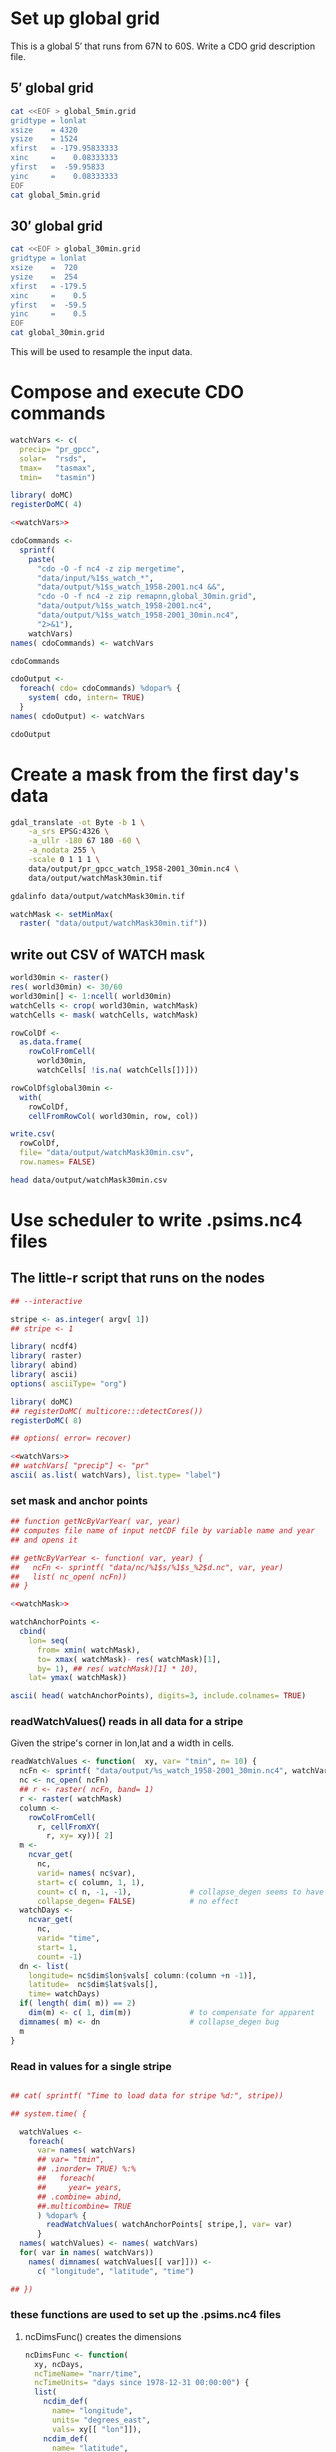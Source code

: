 #+PROPERTY: noweb yes

* Set up global grid

This is a global $5'$ that runs from 67N to 60S.  Write a CDO grid
description file.  


** $5'$ global grid

#+BEGIN_SRC sh :results output verbatim
  cat <<EOF > global_5min.grid
  gridtype = lonlat 
  xsize    = 4320
  ysize    = 1524
  xfirst   = -179.95833333
  xinc     =    0.08333333 
  yfirst   =  -59.95833 
  yinc     =    0.08333333
  EOF
  cat global_5min.grid
#+END_SRC

#+RESULTS:
: gridtype = lonlat 
: xsize    = 4320
: ysize    = 1524
: xfirst   = -179.95833333
: xinc     =    0.08333333 
: yfirst   =  -59.95833 
: yinc     =    0.08333333

** $30'$ global grid

#+BEGIN_SRC sh :results output verbatim
  cat <<EOF > global_30min.grid
  gridtype = lonlat 
  xsize    =  720
  ysize    =  254
  xfirst   = -179.5
  xinc     =    0.5
  yfirst   =  -59.5
  yinc     =    0.5
  EOF
  cat global_30min.grid
#+END_SRC

#+RESULTS:
: gridtype = lonlat 
: xsize    =  720
: ysize    =  254
: xfirst   = -179.5
: xinc     =    0.5
: yfirst   =  -59.5
: yinc     =    0.5

This will be used to resample the input data.


* Compose and execute CDO commands
  :PROPERTIES:
  :session:  *R*
  :tangle:   tangle/cdo.R
  :results:  silent
  :END:

#+NAME:watchVars
#+BEGIN_SRC R :eval no
  watchVars <- c(
    precip= "pr_gpcc",
    solar=  "rsds",
    tmax=   "tasmax",
    tmin=   "tasmin")
#+END_SRC

#+BEGIN_SRC R
  library( doMC)
  registerDoMC( 4)
  
  <<watchVars>>
  
  cdoCommands <-
    sprintf(
      paste(
        "cdo -O -f nc4 -z zip mergetime",
        "data/input/%1$s_watch_*",
        "data/output/%1$s_watch_1958-2001.nc4 &&",
        "cdo -O -f nc4 -z zip remapnn,global_30min.grid",
        "data/output/%1$s_watch_1958-2001.nc4",
        "data/output/%1$s_watch_1958-2001_30min.nc4",
        "2>&1"),
      watchVars)
  names( cdoCommands) <- watchVars
#+END_SRC

#+BEGIN_SRC R :results value replace
  cdoCommands
#+END_SRC

#+RESULTS:
| cdo -O -f nc4 -z zip mergetime data/input/pr_gpcc_watch_* data/output/pr_gpcc_watch_1958-2001.nc4 && cdo -O -f nc4 -z zip remapnn,global_30min.grid data/output/pr_gpcc_watch_1958-2001.nc4 data/output/pr_gpcc_watch_1958-2001_30min.nc4 2>&1 |
| cdo -O -f nc4 -z zip mergetime data/input/rsds_watch_* data/output/rsds_watch_1958-2001.nc4 && cdo -O -f nc4 -z zip remapnn,global_30min.grid data/output/rsds_watch_1958-2001.nc4 data/output/rsds_watch_1958-2001_30min.nc4 2>&1             |
| cdo -O -f nc4 -z zip mergetime data/input/tasmax_watch_* data/output/tasmax_watch_1958-2001.nc4 && cdo -O -f nc4 -z zip remapnn,global_30min.grid data/output/tasmax_watch_1958-2001.nc4 data/output/tasmax_watch_1958-2001_30min.nc4 2>&1     |
| cdo -O -f nc4 -z zip mergetime data/input/tasmin_watch_* data/output/tasmin_watch_1958-2001.nc4 && cdo -O -f nc4 -z zip remapnn,global_30min.grid data/output/tasmin_watch_1958-2001.nc4 data/output/tasmin_watch_1958-2001_30min.nc4 2>&1     |

#+BEGIN_SRC R
  cdoOutput <- 
    foreach( cdo= cdoCommands) %dopar% {
      system( cdo, intern= TRUE)
    }
  names( cdoOutput) <- watchVars
#+END_SRC

#+BEGIN_SRC R :results value replace
  cdoOutput
#+END_SRC

#+RESULTS:
| cdo remapnn: Processed 4165603200 values from 1 variable over 16071 timesteps ( 11192.19s ) | cdo remapnn: Processed 4165603200 values from 1 variable over 16071 timesteps ( 11306.74s ) | cdo remapnn: Processed 4165603200 values from 1 variable over 16071 timesteps ( 11287.92s ) | cdo remapnn: Processed 4165603200 values from 1 variable over 16071 timesteps ( 11399.20s ) |



* Create a mask from the first day's data
  :PROPERTIES:
  :session:  *R*
  :END:

#+BEGIN_SRC sh :session :results output
  gdal_translate -ot Byte -b 1 \
      -a_srs EPSG:4326 \
      -a_ullr -180 67 180 -60 \
      -a_nodata 255 \
      -scale 0 1 1 1 \
      data/output/pr_gpcc_watch_1958-2001_30min.nc4 \
      data/output/watchMask30min.tif
#+END_SRC

#+RESULTS:
: Input file size is 720, 254
: 0...10...20...30...40...50...60...70...80...90...100 - done.

#+BEGIN_SRC sh :session :results output
  gdalinfo data/output/watchMask30min.tif
#+END_SRC

#+RESULTS:
#+begin_example
Driver: GTiff/GeoTIFF
Files: data/output/watchMask30min.tif
Size is 720, 254
Coordinate System is:
GEOGCS["WGS 84",
    DATUM["WGS_1984",
        SPHEROID["WGS 84",6378137,298.257223563,
            AUTHORITY["EPSG","7030"]],
        AUTHORITY["EPSG","6326"]],
    PRIMEM["Greenwich",0],
    UNIT["degree",0.0174532925199433],
    AUTHORITY["EPSG","4326"]]
Origin = (-180.000000000000000,67.000000000000000)
Pixel Size = (0.500000000000000,-0.500000000000000)
Metadata:
  AREA_OR_POINT=Area
  lat#axis=Y
  lat#long_name=latitude
  lat#standard_name=latitude
  lat#units=degrees_north
  lon#axis=X
  lon#long_name=longitude
  lon#standard_name=longitude
  lon#units=degrees_east
  NC_GLOBAL#CDI=Climate Data Interface version 1.5.9 (http://code.zmaw.de/projects/cdi)
  NC_GLOBAL#CDO=Climate Data Operators version 1.5.9rc1 (http://code.zmaw.de/projects/cdo)
  NC_GLOBAL#comment=WATCH Forcing Data converted for ISI-MIP use by M.Buechner (buechner@pik-potsdam.de)
  NC_GLOBAL#Conventions=CF-1.0
  NC_GLOBAL#history=Wed May 01 16:08:31 2013: cdo -O -f nc4 -z zip remapnn,global_30min.grid data/output/pr_gpcc_watch_1958-2001.nc4 data/output/pr_gpcc_watch_1958-2001_30min.nc4
Wed May 01 16:00:33 2013: cdo -O -f nc4 -z zip mergetime data/input/pr_gpcc_watch_1958-1959.nc4 data/input/pr_gpcc_watch_1960-1969.nc4 data/input/pr_gpcc_watch_1970-1979.nc4 data/input/pr_gpcc_watch_1980-1989.nc4 data/input/pr_gpcc_watch_1990-1999.nc4 data/input/pr_gpcc_watch_2000-2001.nc4 data/output/pr_gpcc_watch_1958-2001.nc4
  pr#_FillValue=1e+20
  pr#code=1
  pr#long_name=precipitation flux
  pr#standard_name=precipitation_flux
  pr#units=kg m-2 s-1
  time#calendar=proleptic_gregorian
  time#standard_name=time
  time#units=days since 1860-01-01 00:00:00
Image Structure Metadata:
  INTERLEAVE=BAND
Corner Coordinates:
Upper Left  (-180.0000000,  67.0000000) (180d 0' 0.00"W, 67d 0' 0.00"N)
Lower Left  (-180.0000000, -60.0000000) (180d 0' 0.00"W, 60d 0' 0.00"S)
Upper Right ( 180.0000000,  67.0000000) (180d 0' 0.00"E, 67d 0' 0.00"N)
Lower Right ( 180.0000000, -60.0000000) (180d 0' 0.00"E, 60d 0' 0.00"S)
Center      (   0.0000000,   3.5000000) (  0d 0' 0.01"E,  3d30' 0.00"N)
Band 1 Block=720x11 Type=Byte, ColorInterp=Gray
  NoData Value=255
  Metadata:
    _FillValue=1e+20
    code=1
    long_name=precipitation flux
    NETCDF_DIMENSION_time=35794
    NETCDF_time_units=days since 1860-01-01 00:00:00
    NETCDF_VARNAME=pr
    standard_name=precipitation_flux
    units=kg m-2 s-1
#+end_example


#+NAME: watchMask
#+BEGIN_SRC R :results silent
  watchMask <- setMinMax(
    raster( "data/output/watchMask30min.tif"))
#+END_SRC

** write out CSV of WATCH mask

#+BEGIN_SRC R :tangle
  world30min <- raster()
  res( world30min) <- 30/60
  world30min[] <- 1:ncell( world30min)
  watchCells <- crop( world30min, watchMask)
  watchCells <- mask( watchCells, watchMask)
  
  rowColDf <-
    as.data.frame(
      rowColFromCell(
        world30min,
        watchCells[ !is.na( watchCells[])]))
  
  rowColDf$global30min <-
    with(
      rowColDf,
      cellFromRowCol( world30min, row, col))
    
  write.csv(
    rowColDf,
    file= "data/output/watchMask30min.csv",
    row.names= FALSE)
  
#+END_SRC

#+BEGIN_SRC sh :session :results verbatim
  head data/output/watchMask30min.csv
#+END_SRC

#+RESULTS:
#+begin_example
"row","col","global30min"
47,1,33121
47,2,33122
47,3,33123
47,4,33124
47,5,33125
47,6,33126
47,7,33127
47,8,33128
47,9,33129
#+end_example


* Use scheduler to write .psims.nc4 files
  :PROPERTIES:
  :session:  *R*
  :END:


** The little-r script that runs on the nodes
   :PROPERTIES:
   :tangle:   tangle/cellNc.r
   :END:

#+BEGIN_SRC R :results silent :shebang #!/home/nbest/local/bin/r 
  ## --interactive
  
  stripe <- as.integer( argv[ 1])
  ## stripe <- 1
  
  library( ncdf4)
  library( raster)
  library( abind)
  library( ascii)
  options( asciiType= "org")
  
  library( doMC)  
  ## registerDoMC( multicore:::detectCores())
  registerDoMC( 8)
  
  ## options( error= recover)
  
#+END_SRC  


#+BEGIN_SRC R :results raw output
  <<watchVars>>
  ## watchVars[ "precip"] <- "pr" 
  ascii( as.list( watchVars), list.type= "label")
#+END_SRC

#+RESULTS:
- precip :: pr_gpcc
- solar :: rsds
- tmax :: tasmax
- tmin :: tasmin


*** set mask and anchor points 

#+BEGIN_SRC R :results silent
  ## function getNcByVarYear( var, year)
  ## computes file name of input netCDF file by variable name and year
  ## and opens it
  
  ## getNcByVarYear <- function( var, year) {
  ##   ncFn <- sprintf( "data/nc/%1$s/%1$s_%2$d.nc", var, year)
  ##   list( nc_open( ncFn))
  ## }
  
  <<watchMask>>
    
  watchAnchorPoints <-
    cbind(
      lon= seq(
        from= xmin( watchMask),
        to= xmax( watchMask)- res( watchMask)[1],
        by= 1), ## res( watchMask)[1] * 10),
      lat= ymax( watchMask))
#+END_SRC

#+BEGIN_SRC R :tangle :results raw output
  ascii( head( watchAnchorPoints), digits=3, include.colnames= TRUE)
#+END_SRC

#+RESULTS:
|      lon |    lat |
| -180.000 | 67.000 |
| -179.000 | 67.000 |
| -178.000 | 67.000 |
| -177.000 | 67.000 |
| -176.000 | 67.000 |
| -175.000 | 67.000 |


*** readWatchValues() reads in all data for a stripe

Given the stripe's corner in lon,lat and a width in cells.

#+BEGIN_SRC R :results silent
  readWatchValues <- function(  xy, var= "tmin", n= 10) {
    ncFn <- sprintf( "data/output/%s_watch_1958-2001_30min.nc4", watchVars[ var])
    nc <- nc_open( ncFn)
    ## r <- raster( ncFn, band= 1)
    r <- raster( watchMask)
    column <-
      rowColFromCell(
        r, cellFromXY(
          r, xy= xy))[ 2]
    m <-
      ncvar_get(
        nc,
        varid= names( nc$var),
        start= c( column, 1, 1),
        count= c( n, -1, -1),             # collapse_degen seems to have
        collapse_degen= FALSE)            # no effect
    watchDays <-
      ncvar_get(
        nc,
        varid= "time",
        start= 1,
        count= -1)
    dn <- list(
      longitude= nc$dim$lon$vals[ column:(column +n -1)],
      latitude=  nc$dim$lat$vals[],
      time= watchDays)
    if( length( dim( m)) == 2)
      dim(m) <- c( 1, dim(m))             # to compensate for apparent
    dimnames( m) <- dn                    # collapse_degen bug
    m
  }
#+END_SRC  


*** Read in values for a single stripe

#+BEGIN_SRC R :results output
  
  ## cat( sprintf( "Time to load data for stripe %d:", stripe))
  
  ## system.time( {
  
    watchValues <-
      foreach(
        var= names( watchVars)
        ## var= "tmin",
        ## .inorder= TRUE) %:%
        ##   foreach(
        ##     year= years,
        ## .combine= abind,
        ##.multicombine= TRUE
        ) %dopar% {
          readWatchValues( watchAnchorPoints[ stripe,], var= var)
        }
    names( watchValues) <- names( watchVars)
    for( var in names( watchVars))
      names( dimnames( watchValues[[ var]])) <-
        c( "longitude", "latitude", "time")
  
  ## })
  
#+END_SRC

#+RESULTS:
:    user  system elapsed 
: 327.331  28.770 152.561


*** these functions are used to set up the .psims.nc4 files 


**** ncDimsFunc() creates the dimensions

#+BEGIN_SRC R :results silent
    ncDimsFunc <- function(
      xy, ncDays,
      ncTimeName= "narr/time",
      ncTimeUnits= "days since 1978-12-31 00:00:00") {
      list(
        ncdim_def(
          name= "longitude",
          units= "degrees_east",
          vals= xy[[ "lon"]]),
        ncdim_def(
          name= "latitude",
          units= "degrees_north",
          vals= xy[[ "lat"]]),
        ncdim_def(
          name= ncTimeName,
          units= ncTimeUnits,
          vals= ncDays,
          unlim= TRUE))
    }

#+END_SRC    


**** ncVarsFunc() creates the variables using appropriate groups

#+BEGIN_SRC R :results silent
  ncVarsFunc <- function(
    xy, ncDays,
    ncGroupName= "narr",
    ncTimeUnits= "days since 1978-12-31 00:00:00",
    compression= 5) {
    list(
      ncvar_def(
        name= sprintf( "%s/tmin", ncGroupName),
        units= "C",
        longname= "daily minimum temperature",
        dim= ncDimsFunc( xy, ncDays,
          ncTimeUnits,
          ncTimeName= sprintf( "%s/time", ncGroupName)),
        compression= compression),
      ncvar_def(
        name= sprintf( "%s/tmax", ncGroupName),
        units= "C",
        longname= "daily maximum temperature",
        dim= ncDimsFunc( xy, ncDays,
          ncTimeUnits,
          ncTimeName= sprintf( "%s/time", ncGroupName)),
        compression= compression),
      ncvar_def(
        name= sprintf( "%s/precip", ncGroupName),
        units= "mm",
        longname= "daily total precipitation",
        dim= ncDimsFunc( xy, ncDays,
          ncTimeUnits,
          ncTimeName= sprintf( "%s/time", ncGroupName)),
        compression= compression),
      ncvar_def(
        name= sprintf( "%s/solar", ncGroupName),
        units= "MJ/m^2/day",
        longname= "daily average downward short-wave radiation flux",
        dim= ncDimsFunc( xy, ncDays,
          ncTimeUnits,
          ncTimeName= sprintf( "%s/time", ncGroupName)),            
        compression= compression))
  }
    
#+END_SRC    


**** psimsNcFromXY() creates the .psims.nc4 file and its directory

#+BEGIN_SRC R :results silent
  psimsNcFromXY <- function(
    xy, ncDays,
    resWorld= 0.5,
    ncTimeUnits= "days since 1860-01-01 00:00:00") {
    if( xy[[ "lon"]] > 180) {
      xy[[ "lon"]] <- xy[[ "lon"]] - 360
    }
    world <- raster()
    res( world) <- resWorld
    rowCol <- as.list( rowColFromCell( world, cellFromXY( world, xy))[1,])
    ncFile <- sprintf( "data/psims/%1$d/%2$d/%1$d_%2$d.psims.nc4", rowCol$row, rowCol$col)
    if( !file.exists( dirname( ncFile))) {
      dir.create( path= dirname( ncFile), recursive= TRUE)
    }
    if( file.exists( ncFile)) file.remove( ncFile)
    nc_create(
      filename= ncFile,
      vars= ncVarsFunc( xy, ncDays, 
        ncGroupName= "watch",
        ncTimeUnits= ncTimeUnits),
      force_v4= TRUE,
      verbose= FALSE)
  }
  
#+END_SRC


**** COMMENT inWatchMask() checks the mask 

to decide whether to write a file for a given cell

#+BEGIN_SRC R :results silent :tangle :eval no
  inWatchMask <- function( xy, file= "data/output/watchMask30min.tif") {
    watchMask <- raster( file)
    !is.na( extract( watchMask, rbind( xy)))
  }

#+END_SRC  


**** writePsimsNc() converts the units and writes out the time series

to the .psims.nc4 file

#+BEGIN_SRC R :results silent
  writePsimsNc <- function( watchValues, col, row) {
    xy <- c(
      lon= as.numeric( dimnames( watchValues[[ "tmin"]])$longitude[ col]),
      lat= as.numeric( dimnames( watchValues[[ "tmin"]])$latitude[  row]))
    if( !is.na( extract( watchMask, rbind( xy)))) return( NA)
    psimsNc <- psimsNcFromXY(
      xy, ncDays= as.integer( dimnames( watchValues[[ "tmin"]])$time))
    for( var in names( watchValues)) {
      vals <- watchValues[[ var]][ col, row,]
      vals <- switch( var,
          solar= vals *86400 /1000000, # Change units to MJ /m^2 /day
          tmin= vals -273.15,          # change K to C
          tmax= vals -273.15,
          precip= vals)
      ## browser()
      ncvar_put(
        nc= psimsNc,
        varid= sprintf( "watch/%s", var),
        vals= vals,
        count= c( 1, 1, -1))
    }
    nc_close( psimsNc)
    psimsNc$filename
  }
#+END_SRC  


**** loop over the stripe in parallel

Write a .psims.nc4 file for each grid cell in the mask.

#+BEGIN_SRC R
  
  ## time <-
  ##   system.time(
  
  psimsNcFile <-
    foreach( col= 1:10, .combine= c) %:%
    foreach( row= 1:254, .combine= c) %dopar% {
      writePsimsNc( watchValues, col, row)
    }
  
  ##   )
  
  cat(
    psimsNcFile,
    ## sprintf( "\n\nTime to write %d files:", length( psimsNcFile)),
    sep= "\n")
  
  ## print( time)
  
  
#+END_SRC


** cellNc.sbatch defines the jobs

#+BEGIN_SRC sh :shebang #!/bin/bash -l :tangle tangle/cellNc.sbatch

#SBATCH --account=pi-joshuaelliott
#SBATCH --qos=normal
#SBATCH --partition=bigmem
# #SBATCH --partition=westmere,sandyb
# #SBATCH --partition=sandyb
#SBATCH --time=60  # max minutes per run, will help the scheduler to get your job to run faster
#SBATCH --exclusive

START=$(date)
tangle/cellNc.r ${stripe}
END=$(date)
echo "started at $START"
echo "ended at $END"

#+END_SRC

** cellNc.sh submits a job for each stripe to the scheduler

#+BEGIN_SRC sh :session :results verbatim :shebang #!/bin/bash :tangle tangle/cellNc.sh

# based directly on an example provided by Dylan Hall (UofC RCC)

printf "| Submitting :: %10s | %+10s | %10s | %10s | %s |\n"\
  "job name" "output file" "error file" "sbatch file" "job id"
# for stripe in {3..72};
# for stripe in {1..2};
for stripe in 6 11 13 15 17 18 23 25 26 33 35 53 54 56; 
do
    job_name="cellNc.r.${stripe}"  #name I came up with
    out_file=./logs/${job_name}.out  #puts the slurm output into this file
    err_file=./logs/${job_name}.err  #error output from slurm goes here
    sbatch_file=tangle/cellNc.sbatch  #The way this is written this file should be the same every time you run
    export stripe
    printf "| Submitting :: %10s | %10s | %10s | %10s |" \
	${job_name} ${out_file} ${err_file} ${sbatch_file}
    sbatch --job-name=${job_name} --output=${out_file} --error=${err_file} ${sbatch_file}
done


#+END_SRC

#+RESULTS:
#+begin_example
| Submitting ::   job name | output file | error file | sbatch file | job id |
| Submitting :: cellNc.r.6 | ./logs/cellNc.r.6.out | ./logs/cellNc.r.6.err | tangle/cellNc.sbatch |Submitted batch job 4224969
| Submitting :: cellNc.r.11 | ./logs/cellNc.r.11.out | ./logs/cellNc.r.11.err | tangle/cellNc.sbatch |Submitted batch job 4224970
| Submitting :: cellNc.r.13 | ./logs/cellNc.r.13.out | ./logs/cellNc.r.13.err | tangle/cellNc.sbatch |Submitted batch job 4224971
| Submitting :: cellNc.r.15 | ./logs/cellNc.r.15.out | ./logs/cellNc.r.15.err | tangle/cellNc.sbatch |Submitted batch job 4224972
| Submitting :: cellNc.r.17 | ./logs/cellNc.r.17.out | ./logs/cellNc.r.17.err | tangle/cellNc.sbatch |Submitted batch job 4224973
| Submitting :: cellNc.r.18 | ./logs/cellNc.r.18.out | ./logs/cellNc.r.18.err | tangle/cellNc.sbatch |Submitted batch job 4224974
| Submitting :: cellNc.r.23 | ./logs/cellNc.r.23.out | ./logs/cellNc.r.23.err | tangle/cellNc.sbatch |Submitted batch job 4224975
| Submitting :: cellNc.r.25 | ./logs/cellNc.r.25.out | ./logs/cellNc.r.25.err | tangle/cellNc.sbatch |Submitted batch job 4224976
| Submitting :: cellNc.r.26 | ./logs/cellNc.r.26.out | ./logs/cellNc.r.26.err | tangle/cellNc.sbatch |Submitted batch job 4224977
| Submitting :: cellNc.r.33 | ./logs/cellNc.r.33.out | ./logs/cellNc.r.33.err | tangle/cellNc.sbatch |Submitted batch job 4224978
| Submitting :: cellNc.r.35 | ./logs/cellNc.r.35.out | ./logs/cellNc.r.35.err | tangle/cellNc.sbatch |Submitted batch job 4224979
| Submitting :: cellNc.r.53 | ./logs/cellNc.r.53.out | ./logs/cellNc.r.53.err | tangle/cellNc.sbatch |Submitted batch job 4224980
| Submitting :: cellNc.r.54 | ./logs/cellNc.r.54.out | ./logs/cellNc.r.54.err | tangle/cellNc.sbatch |Submitted batch job 4224981
| Submitting :: cellNc.r.56 | ./logs/cellNc.r.56.out | ./logs/cellNc.r.56.err | tangle/cellNc.sbatch |Submitted batch job 4224982
#+end_example


#+BEGIN_SRC sh :session :results silent
  scancel -u nbest -p bigmem
#+END_SRC

#+BEGIN_SRC sh :session :results raw
  grep -l Error logs/*.out
#+END_SRC

#+BEGIN_SRC sh :session
  find data/psims/ -type f | wc -l
#+END_SRC

#+RESULTS:
: 33284

